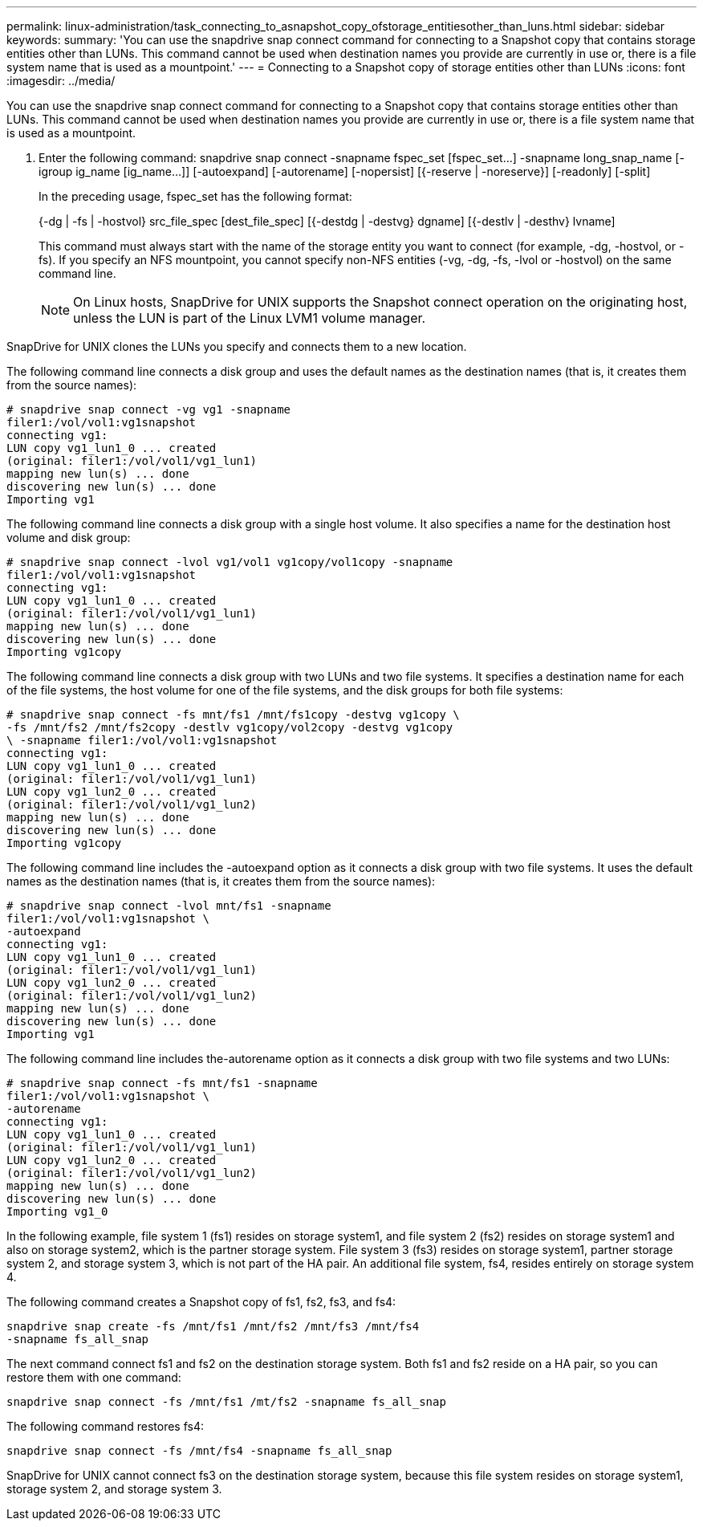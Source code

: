 ---
permalink: linux-administration/task_connecting_to_asnapshot_copy_ofstorage_entitiesother_than_luns.html
sidebar: sidebar
keywords: 
summary: 'You can use the snapdrive snap connect command for connecting to a Snapshot copy that contains storage entities other than LUNs. This command cannot be used when destination names you provide are currently in use or, there is a file system name that is used as a mountpoint.'
---
= Connecting to a Snapshot copy of storage entities other than LUNs
:icons: font
:imagesdir: ../media/

[.lead]
You can use the snapdrive snap connect command for connecting to a Snapshot copy that contains storage entities other than LUNs. This command cannot be used when destination names you provide are currently in use or, there is a file system name that is used as a mountpoint.

. Enter the following command: snapdrive snap connect -snapname fspec_set [fspec_set...] -snapname long_snap_name [-igroup ig_name [ig_name...]] [-autoexpand] [-autorename] [-nopersist] [{-reserve | -noreserve}] [-readonly] [-split]
+
In the preceding usage, fspec_set has the following format:
+
{-dg | -fs | -hostvol} src_file_spec [dest_file_spec] [{-destdg | -destvg} dgname] [{-destlv | -desthv} lvname]
+
This command must always start with the name of the storage entity you want to connect (for example, -dg, -hostvol, or -fs). If you specify an NFS mountpoint, you cannot specify non-NFS entities (-vg, -dg, -fs, -lvol or -hostvol) on the same command line.
+
NOTE: On Linux hosts, SnapDrive for UNIX supports the Snapshot connect operation on the originating host, unless the LUN is part of the Linux LVM1 volume manager.

SnapDrive for UNIX clones the LUNs you specify and connects them to a new location.

The following command line connects a disk group and uses the default names as the destination names (that is, it creates them from the source names):

----
# snapdrive snap connect -vg vg1 -snapname
filer1:/vol/vol1:vg1snapshot
connecting vg1:
LUN copy vg1_lun1_0 ... created
(original: filer1:/vol/vol1/vg1_lun1)
mapping new lun(s) ... done
discovering new lun(s) ... done
Importing vg1
----

The following command line connects a disk group with a single host volume. It also specifies a name for the destination host volume and disk group:

----
# snapdrive snap connect -lvol vg1/vol1 vg1copy/vol1copy -snapname
filer1:/vol/vol1:vg1snapshot
connecting vg1:
LUN copy vg1_lun1_0 ... created
(original: filer1:/vol/vol1/vg1_lun1)
mapping new lun(s) ... done
discovering new lun(s) ... done
Importing vg1copy
----

The following command line connects a disk group with two LUNs and two file systems. It specifies a destination name for each of the file systems, the host volume for one of the file systems, and the disk groups for both file systems:

----
# snapdrive snap connect -fs mnt/fs1 /mnt/fs1copy -destvg vg1copy \
-fs /mnt/fs2 /mnt/fs2copy -destlv vg1copy/vol2copy -destvg vg1copy
\ -snapname filer1:/vol/vol1:vg1snapshot
connecting vg1:
LUN copy vg1_lun1_0 ... created
(original: filer1:/vol/vol1/vg1_lun1)
LUN copy vg1_lun2_0 ... created
(original: filer1:/vol/vol1/vg1_lun2)
mapping new lun(s) ... done
discovering new lun(s) ... done
Importing vg1copy
----

The following command line includes the -autoexpand option as it connects a disk group with two file systems. It uses the default names as the destination names (that is, it creates them from the source names):

----
# snapdrive snap connect -lvol mnt/fs1 -snapname
filer1:/vol/vol1:vg1snapshot \
-autoexpand
connecting vg1:
LUN copy vg1_lun1_0 ... created
(original: filer1:/vol/vol1/vg1_lun1)
LUN copy vg1_lun2_0 ... created
(original: filer1:/vol/vol1/vg1_lun2)
mapping new lun(s) ... done
discovering new lun(s) ... done
Importing vg1
----

The following command line includes the-autorename option as it connects a disk group with two file systems and two LUNs:

----
# snapdrive snap connect -fs mnt/fs1 -snapname
filer1:/vol/vol1:vg1snapshot \
-autorename
connecting vg1:
LUN copy vg1_lun1_0 ... created
(original: filer1:/vol/vol1/vg1_lun1)
LUN copy vg1_lun2_0 ... created
(original: filer1:/vol/vol1/vg1_lun2)
mapping new lun(s) ... done
discovering new lun(s) ... done
Importing vg1_0
----

In the following example, file system 1 (fs1) resides on storage system1, and file system 2 (fs2) resides on storage system1 and also on storage system2, which is the partner storage system. File system 3 (fs3) resides on storage system1, partner storage system 2, and storage system 3, which is not part of the HA pair. An additional file system, fs4, resides entirely on storage system 4.

The following command creates a Snapshot copy of fs1, fs2, fs3, and fs4:

----
snapdrive snap create -fs /mnt/fs1 /mnt/fs2 /mnt/fs3 /mnt/fs4
-snapname fs_all_snap
----

The next command connect fs1 and fs2 on the destination storage system. Both fs1 and fs2 reside on a HA pair, so you can restore them with one command:

----
snapdrive snap connect -fs /mnt/fs1 /mt/fs2 -snapname fs_all_snap
----

The following command restores fs4:

----
snapdrive snap connect -fs /mnt/fs4 -snapname fs_all_snap
----

SnapDrive for UNIX cannot connect fs3 on the destination storage system, because this file system resides on storage system1, storage system 2, and storage system 3.
